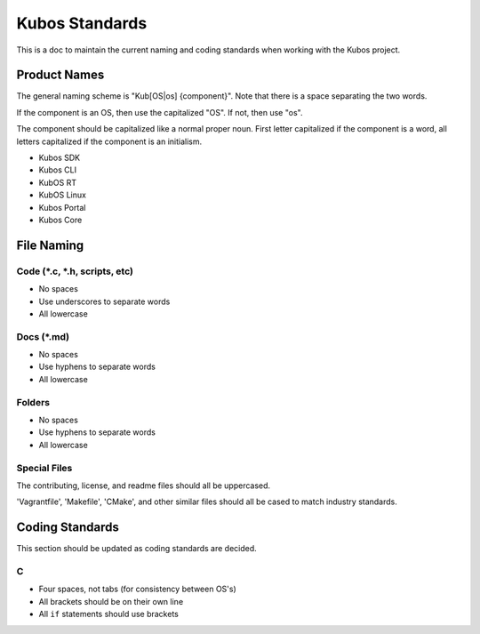 Kubos Standards
===============

This is a doc to maintain the current naming and coding standards when
working with the Kubos project.

Product Names
-------------

The general naming scheme is "Kub[OS\|os] {component}". Note that there
is a space separating the two words.

If the component is an OS, then use the capitalized "OS". If not, then
use "os".

The component should be capitalized like a normal proper noun. First
letter capitalized if the component is a word, all letters capitalized
if the component is an initialism.

-  Kubos SDK
-  Kubos CLI
-  KubOS RT
-  KubOS Linux
-  Kubos Portal
-  Kubos Core

File Naming
-----------

Code (\*.c, \*.h, scripts, etc)
~~~~~~~~~~~~~~~~~~~~~~~~~~~~~~~

-  No spaces
-  Use underscores to separate words
-  All lowercase

Docs (\*.md)
~~~~~~~~~~~~

-  No spaces
-  Use hyphens to separate words
-  All lowercase

Folders
~~~~~~~

-  No spaces
-  Use hyphens to separate words
-  All lowercase

Special Files
~~~~~~~~~~~~~

The contributing, license, and readme files should all be uppercased.

'Vagrantfile', 'Makefile', 'CMake', and other similar files should all
be cased to match industry standards.

Coding Standards
----------------

This section should be updated as coding standards are decided.

C
~

-  Four spaces, not tabs (for consistency between OS's)
-  All brackets should be on their own line
-  All ``if`` statements should use brackets
